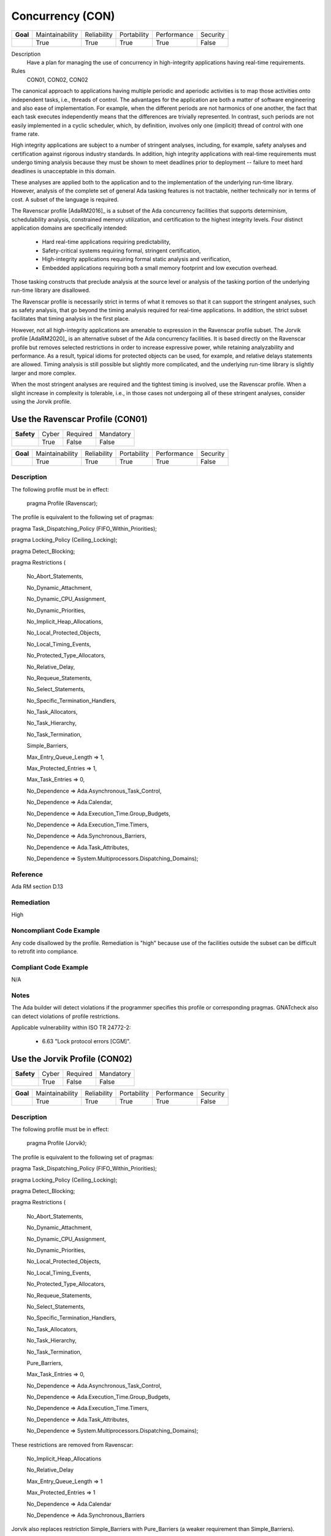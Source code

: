 
===================
Concurrency (CON)
===================

.. list-table::
   :stub-columns: 1
   :align: left

   * - Goal 

     - Maintainability
     - Reliability
     - Portability
     - Performance
     - Security

   * -

     - True
     - True
     - True
     - True
     - False

Description
   Have a plan for managing the use of concurrency in high-integrity applications having real-time requirements.

Rules
   CON01, CON02, CON02

The canonical approach to applications having multiple periodic and aperiodic activities is to map those activities onto independent tasks, i.e., threads of control. The advantages for the application are both a matter of software engineering and also ease of implementation. For example, when the different periods are not harmonics of one another, the fact that each task executes independently means that the differences are trivially represented. In contrast, such periods are not easily implemented in a cyclic scheduler, which, by definition, involves only one (implicit) thread of control with one frame rate.

High integrity applications are subject to a number of stringent analyses, including, for example, safety analyses and certification against rigorous industry standards. In addition, high integrity applications with real-time requirements must undergo timing analysis because they must be shown to meet deadlines prior to deployment -- failure to meet hard deadlines is unacceptable in this domain.

These analyses are applied both to the application and to the implementation of the underlying run-time library.  However, analysis of the complete set of general Ada tasking features is not tractable, neither technically nor in terms of cost. A subset of the language is required.

The Ravenscar profile [AdaRM2016]_ is a subset of the Ada concurrency facilities that supports determinism, schedulability analysis, constrained memory utilization, and certification to the highest integrity levels. Four distinct application domains are specifically intended:

   * Hard real-time applications requiring predictability,  
   * Safety-critical systems requiring formal, stringent certification, 
   * High-integrity applications requiring formal static analysis and verification,
   * Embedded applications requiring both a small memory footprint and low execution overhead.

Those tasking constructs that preclude analysis at the source level or analysis of the tasking portion of the underlying run-time library are disallowed. 

The Ravenscar profile is necessarily strict in terms of what it removes so that it can support the stringent analyses, such as safety analysis, that go beyond the timing analysis required for real-time applications. In addition, the strict subset facilitates that timing analysis in the first place. 

However, not all high-integrity applications are amenable to expression in the Ravenscar profile subset. The Jorvik profile [AdaRM2020]_ is an alternative subset of the Ada concurrency facilities. It is based directly on the Ravenscar profile but removes selected restrictions in order to increase expressive power, while retaining analyzability and performance. As a result, typical idioms for protected objects can be used, for example, and relative delays statements are allowed. Timing analysis is still possible but slightly more complicated, and the underlying run-time library is slightly larger and more complex.

When the most stringent analyses are required and the tightest timing is involved, use the Ravenscar profile. When a slight increase in complexity is tolerable, i.e., in those cases not undergoing all of these stringent analyses, consider using the Jorvik profile.

-----------------------------------
Use the Ravenscar Profile (CON01)
-----------------------------------

.. list-table::
   :stub-columns: 1
   :align: left

   * - Safety 

     - Cyber
     - Required
     - Mandatory

   * -

     - True
     - False
     - False

.. list-table::
   :stub-columns: 1
   :align: left

   * - Goal 

     - Maintainability
     - Reliability
     - Portability
     - Performance
     - Security

   * -

     - True
     - True
     - True
     - True
     - False

"""""""""""""
Description
"""""""""""""

The following profile must be in effect:

   pragma Profile (Ravenscar);

The profile is equivalent to the following set of pragmas:

pragma Task_Dispatching_Policy (FIFO_Within_Priorities);

pragma Locking_Policy (Ceiling_Locking);

pragma Detect_Blocking;

pragma Restrictions (

          	No_Abort_Statements,

          	No_Dynamic_Attachment,

          	No_Dynamic_CPU_Assignment,

          	No_Dynamic_Priorities,

          	No_Implicit_Heap_Allocations,

          	No_Local_Protected_Objects,

          	No_Local_Timing_Events,

          	No_Protected_Type_Allocators,

          	No_Relative_Delay,

          	No_Requeue_Statements,

          	No_Select_Statements,

          	No_Specific_Termination_Handlers,

          	No_Task_Allocators,

          	No_Task_Hierarchy,

          	No_Task_Termination,

          	Simple_Barriers,

          	Max_Entry_Queue_Length => 1,

          	Max_Protected_Entries => 1,

          	Max_Task_Entries => 0,

          	No_Dependence => Ada.Asynchronous_Task_Control,

          	No_Dependence => Ada.Calendar,

          	No_Dependence => Ada.Execution_Time.Group_Budgets,

          	No_Dependence => Ada.Execution_Time.Timers,

          	No_Dependence => Ada.Synchronous_Barriers,

          	No_Dependence => Ada.Task_Attributes,

          	No_Dependence => System.Multiprocessors.Dispatching_Domains);

"""""""""""
Reference
"""""""""""

Ada RM section D.13

"""""""""""""
Remediation
"""""""""""""

High

"""""""""""""""""""""""""""
Noncompliant Code Example
"""""""""""""""""""""""""""

Any code disallowed by the profile. Remediation is "high" because use of the facilities outside the subset can be difficult to retrofit into compliance.

""""""""""""""""""""""""
Compliant Code Example
""""""""""""""""""""""""

N/A

"""""""
Notes
"""""""

The Ada builder will detect violations if the programmer specifies this profile or corresponding pragmas. GNATcheck also can detect violations of profile restrictions.

Applicable vulnerability within ISO TR 24772-2: 

   * 6.63 "Lock protocol errors [CGM]".

--------------------------------
Use the Jorvik Profile (CON02)
--------------------------------

.. list-table::
   :stub-columns: 1
   :align: left

   * - Safety 

     - Cyber
     - Required
     - Mandatory

   * -

     - True
     - False
     - False

.. list-table::
   :stub-columns: 1
   :align: left

   * - Goal 

     - Maintainability
     - Reliability
     - Portability
     - Performance
     - Security

   * -

     - True
     - True
     - True
     - True
     - False

"""""""""""""
Description
"""""""""""""

The following profile must be in effect:

   pragma Profile (Jorvik);

The profile is equivalent to the following set of pragmas:

pragma Task_Dispatching_Policy (FIFO_Within_Priorities);

pragma Locking_Policy (Ceiling_Locking);

pragma Detect_Blocking;

pragma Restrictions (

              No_Abort_Statements,

              No_Dynamic_Attachment,

              No_Dynamic_CPU_Assignment,

              No_Dynamic_Priorities,

              No_Local_Protected_Objects,

              No_Local_Timing_Events,

              No_Protected_Type_Allocators,

              No_Requeue_Statements,

              No_Select_Statements,

              No_Specific_Termination_Handlers,

              No_Task_Allocators,

              No_Task_Hierarchy,

              No_Task_Termination,

              Pure_Barriers,

              Max_Task_Entries => 0,

              No_Dependence => Ada.Asynchronous_Task_Control,

              No_Dependence => Ada.Execution_Time.Group_Budgets,

              No_Dependence => Ada.Execution_Time.Timers,

              No_Dependence => Ada.Task_Attributes,

              No_Dependence => System.Multiprocessors.Dispatching_Domains);

These restrictions are removed from Ravenscar:

    No_Implicit_Heap_Allocations

    No_Relative_Delay

    Max_Entry_Queue_Length => 1

    Max_Protected_Entries => 1

    No_Dependence => Ada.Calendar

    No_Dependence => Ada.Synchronous_Barriers

Jorvik also replaces restriction Simple_Barriers with Pure_Barriers (a weaker requirement than Simple_Barriers).

"""""""""""
Reference
"""""""""""

Ada 202x RM section D.13

"""""""""""""
Remediation
"""""""""""""

High

"""""""""""""""""""""""""""
Noncompliant Code Example
"""""""""""""""""""""""""""

Any code disallowed by the profile. Remediation is "high" because use of the facilities outside the subset can be difficult to retrofit into compliance.

""""""""""""""""""""""""
Compliant Code Example
""""""""""""""""""""""""

N/A

"""""""
Notes
"""""""

The Ada builder will detect violations. GNATcheck can also detect violations.

-------------------------------------------------------------
Avoid Shared Variables for Inter-task Communication (CON03)
-------------------------------------------------------------

.. list-table::
   :stub-columns: 1
   :align: left

   * - Safety 

     - Cyber
     - Required
     - Mandatory

   * -

     - True
     - False
     - False

.. list-table::
   :stub-columns: 1
   :align: left

   * - Goal 

     - Maintainability
     - Reliability
     - Portability
     - Performance
     - Security

   * -

     - True
     - True
     - True
     - True
     - False

"""""""""""""
Description
"""""""""""""

Although the Ravenscar and Jorvik profiles allow the use of shared variables for inter-task communication, such use is less robust and less reliable than encapsulating shared variables within protected objects.

"""""""""""
Reference
"""""""""""

Ada RM section D.13

"""""""""""""
Remediation
"""""""""""""

Medium

"""""""""""""""""""""""""""
Noncompliant Code Example
"""""""""""""""""""""""""""

A variable marked as Volatile but not assigned to a specific address in memory:
   
   .. code:: Ada

      X : Integer with Volatile;
   
Note that variables marked as Atomic are also Volatile, per the Ada RM  C.6/8(3).

""""""""""""""""""""""""
Compliant Code Example
""""""""""""""""""""""""

When assigned to a memory address, a Volatile variable can be used to interact with a memory-mapped device, among other similar usages.
   
   .. code:: Ada

      GPIO_A : GPIO_Port 
         with Import, Volatile, Address => GPIOA_Base;
   
"""""""
Notes
"""""""

GNATcheck can detect violations via the Volatile_Objects_Without_Address_Clauses rule. SPARK and CodePeer can also detect conflicting access to unprotected variables. 
   
Applicable vulnerability within ISO TR 24772-2: 
   
   * 6.56 "Undefined behaviour [EWF]".
   
